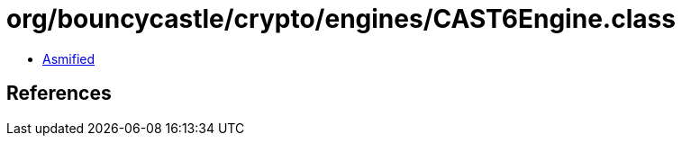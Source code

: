 = org/bouncycastle/crypto/engines/CAST6Engine.class

 - link:CAST6Engine-asmified.java[Asmified]

== References

